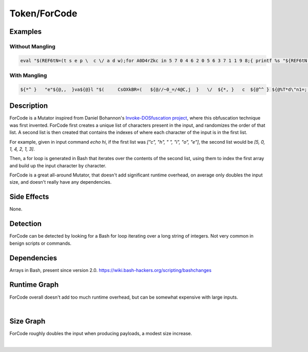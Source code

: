 Token/ForCode
=============

Examples
--------

Without Mangling
****************

.. code-block:: bash

    eval "$(REF6tN=(t s e p \  c \/ a d w);for A0D4rZkc in 5 7 0 4 6 2 0 5 6 3 7 1 1 9 8;{ printf %s "${REF6tN[$A0D4rZkc]}";};)"

With Mangling
*************

.. code-block:: bash

      ${*^ }   "e"${@,,  }va${@}l "$(     CsOXkBR=(   ${@//~0_=/4@C,j  }   \/  ${*, }   c  ${@^^ } ${@%T*d\"n1=;  } \   ${*^ } ${*#H,P?k  }   p  ${*#\"ffe   }  ${*/0ZDZ1/A0;iuQ9d  }   e  ${@##ig4ejq;J  }  ${@^^  }   d  ${*^^ }  ${*##x6UNp  } s ${*#UWsFZ\`~P   } ${@} a   ${*~~  } w ${!*} ${*%%MxRoe  }  t  ${@%=.n\]NC } "${@,, }"  )  ${*^^  } ${@##+r?\"\!x   } ; for j_7kV3XC   in   13#1  "${@/CN\`K?gb/-k\!yuf:U   }"   3#21 "${@##bJ\"c2 }"  4#21 "${@~   }" 3#2   ${*##P\`$uMGcc   } 27#0   ${!@}   ${*//~*Y~Id6h/tcWP7\]Q   } 2#100   "${@//TA|vl }" ${@~   } 2#1001  "${@^^ }" ${*^  }   31#1 ${*/+2yz\(/\(?GF?#N  } ${!@}   19#0 ${*~   } "${@%+3N;&\{<  }"  2#11   ${*//\bi#@1m5/:aSV<   }   ${@/~Dbmr>X/bb%O   }  3#21 ${@}   ${@}   4#12   ${*#37\[Fsq\}%  } 2#110  ${*/TH\! }  ${*#Zu>8\(7  } 3#22 "${@}" 4#11   ${*~   }  ;   do  $'\x70'r"i"ntf   %s "${CsOXkBR[   ${@#~qKa3|  }  $j_7kV3XC ${@~~   }  ]}"  ${*~~  }  ;   done ;   "${@,   }"  ${*}    )"   ${*^   }   ${@^  }

Description
-----------
ForCode is a Mutator inspired from Daniel Bohannon's `Invoke-DOSfuscation project`_, where this
obfuscation technique was first invented. ForCode first creates a unique list of characters present in the
input, and randomizes the order of that list. A second list is then created that contains the indexes of
where each character of the input is in the first list.

For example, given in input command `echo hi`, if the first list was `["c", "h", " ", "i", "o", "e"]`, the second list would
be `[5, 0, 1, 4, 2, 1, 3]`.

Then, a for loop is generated in Bash that iterates over the contents of the second list, using them to index the first array
and build up the input character by character.

ForCode is a great all-around Mutator, that doesn't add significant runtime overhead, on average only doubles the input size, and
doesn't really have any dependencies.

.. _Invoke-DOSfuscation project: https://github.com/danielbohannon/Invoke-DOSfuscation

Side Effects
------------
None.

Detection
---------
ForCode can be detected by looking for a Bash for loop iterating over a long string of integers. Not very common
in benign scripts or commands.

Dependencies
------------
Arrays in Bash, present since version 2.0.
https://wiki.bash-hackers.org/scripting/bashchanges

Runtime Graph
-------------
ForCode overall doesn't add too much runtime overhead, but can be somewhat expensive with large inputs.

.. raw:: html

    <iframe src="../../_static/graphs/token_obfuscators/for_code/runtime_graph.html" height="750px" width="100%"></iframe>

|

Size Graph
----------
ForCode roughly doubles the input when producing payloads, a modest size increase.

.. raw:: html

    <iframe src="../../_static/graphs/token_obfuscators/for_code/size_graph.html" height="750px" width="100%"></iframe>

|
